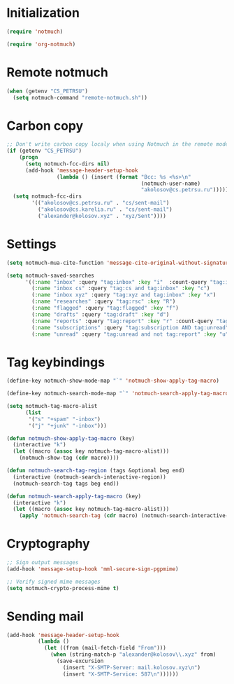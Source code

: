 
* Initialization
#+begin_src emacs-lisp
  (require 'notmuch)

  (require 'org-notmuch)
#+end_src

* Remote notmuch
#+begin_src emacs-lisp
  (when (getenv "CS_PETRSU")
    (setq notmuch-command "remote-notmuch.sh"))
#+end_src

* Carbon copy
#+begin_src emacs-lisp
  ;; Don't write carbon copy localy when using Notmuch in the remote mode
  (if (getenv "CS_PETRSU")
      (progn
        (setq notmuch-fcc-dirs nil)
        (add-hook 'message-header-setup-hook
                  (lambda () (insert (format "Bcc: %s <%s>\n"
                                             (notmuch-user-name)
                                             "akolosov@cs.petrsu.ru")))))
    (setq notmuch-fcc-dirs
          '(("akolosov@cs.petrsu.ru" . "cs/sent-mail")
            ("akolosov@cs.karelia.ru" . "cs/sent-mail")
            ("alexander@kolosov.xyz" . "xyz/Sent"))))
#+end_src

* Settings
#+begin_src emacs-lisp
  (setq notmuch-mua-cite-function 'message-cite-original-without-signature)

  (setq notmuch-saved-searches
        '((:name "inbox" :query "tag:inbox" :key "i"  :count-query "tag:inbox AND tag:unread")
          (:name "inbox cs" :query "tag:cs and tag:inbox" :key "c")
          (:name "inbox xyz" :query "tag:xyz and tag:inbox" :key "x")
          (:name "researches" :query "tag:rsc" :key "R")
          (:name "flagged" :query "tag:flagged" :key "f")
          (:name "drafts" :query "tag:draft" :key "d")
          (:name "reports" :query "tag:report" :key "r" :count-query "tag:report AND tag:unread")
          (:name "subscriptions" :query "tag:subscription AND tag:unread" :key "s" :sort-order newest-first)
          (:name "unread" :query "tag:unread and not tag:report" :key "u")))

#+end_src

* Tag keybindings
#+begin_src emacs-lisp
  (define-key notmuch-show-mode-map "`" 'notmuch-show-apply-tag-macro)

  (define-key notmuch-search-mode-map "`" 'notmuch-search-apply-tag-macro)

  (setq notmuch-tag-macro-alist
        (list
         '("s" "+spam" "-inbox")
         '("j" "+junk" "-inbox")))

  (defun notmuch-show-apply-tag-macro (key)
    (interactive "k")
    (let ((macro (assoc key notmuch-tag-macro-alist)))
      (notmuch-show-tag (cdr macro))))

  (defun notmuch-search-tag-region (tags &optional beg end)
    (interactive (notmuch-search-interactive-region))
    (notmuch-search-tag tags beg end))
  
  (defun notmuch-search-apply-tag-macro (key)
    (interactive "k")
    (let ((macro (assoc key notmuch-tag-macro-alist)))
      (apply 'notmuch-search-tag (cdr macro) (notmuch-search-interactive-region))))

#+end_src
* Cryptography
   #+begin_src emacs-lisp
     ;; Sign output messages
     (add-hook 'message-setup-hook 'mml-secure-sign-pgpmime)

     ;; Verify signed mime messages
     (setq notmuch-crypto-process-mime t)
   #+end_src
* Sending mail
#+begin_src emacs-lisp
  (add-hook 'message-header-setup-hook
            (lambda ()
              (let ((from (mail-fetch-field "From")))
                (when (string-match-p "alexander@kolosov\\.xyz" from)
                  (save-excursion
                    (insert "X-SMTP-Server: mail.kolosov.xyz\n")
                    (insert "X-SMTP-Service: 587\n"))))))
#+end_src
